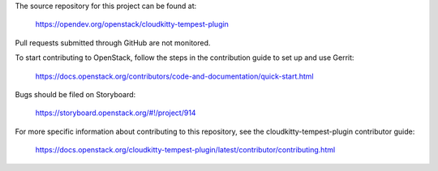 The source repository for this project can be found at:
  
   https://opendev.org/openstack/cloudkitty-tempest-plugin

Pull requests submitted through GitHub are not monitored.

To start contributing to OpenStack, follow the steps in the contribution guide
to set up and use Gerrit:

   https://docs.openstack.org/contributors/code-and-documentation/quick-start.html

Bugs should be filed on Storyboard:

   https://storyboard.openstack.org/#!/project/914

For more specific information about contributing to this repository, see the
cloudkitty-tempest-plugin contributor guide:

   https://docs.openstack.org/cloudkitty-tempest-plugin/latest/contributor/contributing.html
